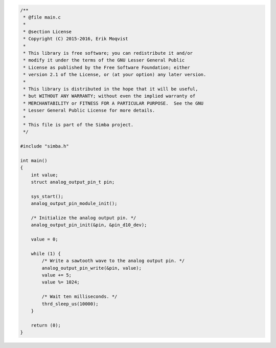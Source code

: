 .. code-block:: c

   /**
    * @file main.c
    *
    * @section License
    * Copyright (C) 2015-2016, Erik Moqvist
    *
    * This library is free software; you can redistribute it and/or
    * modify it under the terms of the GNU Lesser General Public
    * License as published by the Free Software Foundation; either
    * version 2.1 of the License, or (at your option) any later version.
    *
    * This library is distributed in the hope that it will be useful,
    * but WITHOUT ANY WARRANTY; without even the implied warranty of
    * MERCHANTABILITY or FITNESS FOR A PARTICULAR PURPOSE.  See the GNU
    * Lesser General Public License for more details.
    *
    * This file is part of the Simba project.
    */
   
   #include "simba.h"
   
   int main()
   {
       int value;
       struct analog_output_pin_t pin;
   
       sys_start();
       analog_output_pin_module_init();
   
       /* Initialize the analog output pin. */
       analog_output_pin_init(&pin, &pin_d10_dev);
   
       value = 0;
       
       while (1) {
           /* Write a sawtooth wave to the analog output pin. */
           analog_output_pin_write(&pin, value);
           value += 5;
           value %= 1024;
   
           /* Wait ten milliseconds. */
           thrd_sleep_us(10000);
       }
   
       return (0);
   }

